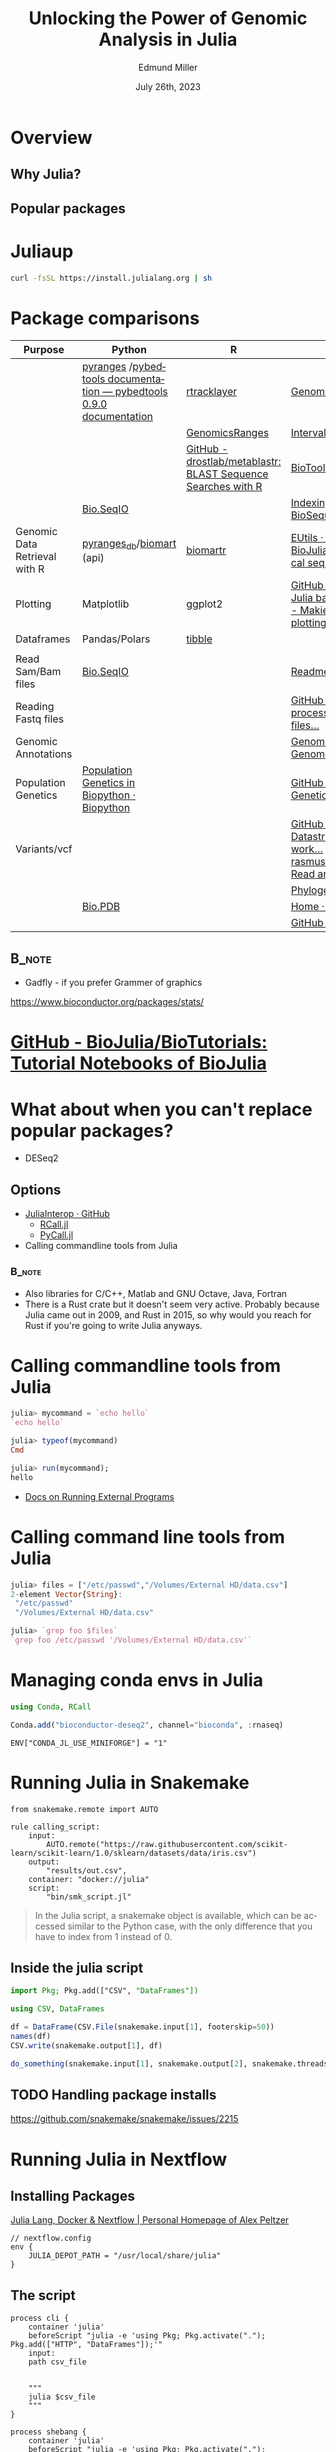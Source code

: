 #+title: Unlocking the Power of Genomic Analysis in Julia
#+author: Edmund Miller
#+date: July 26th, 2023

#+language: en
#+startup: content

#+latex_class_options: [aspectratio=32]
# #+beamer_theme: chameleon
#+beamer_theme: [progressbar=foot]metropolis
#+options: num:nil
#+options: toc:nil
#+startup: inlineimages
#+startup: beamer
#+LaTeX_CLASS: beamer
#+LaTeX_CLASS_OPTIONS: [bigger]
# #+beamer_frame_level: 2
# SPC m e l O

# https://pretalx.com/juliacon2023/me/submissions/AJJRS3/

* Abstract :noexport:

Learn how Julia, a high-performance programming language, can be used to analyze genomic data. Discussion of libraries, specific challenges and opportunities, past examples, and future possibilities of using Julia in genomic data analysis.

* Description :noexport:

Genomic data is becoming an increasingly valuable resource in the study of biology and medicine, as it allows for a deeper understanding of the underlying mechanisms of diseases and the development of more effective therapies. However, the sheer volume and complexity of genomic data can make it challenging to analyze. Julia, a high-performance programming language, has emerged as a powerful tool for genomic data analysis. In this talk, we will explore the use of Julia for genomic data analysis, including the various libraries and packages available, such as IntervalTrees and GenomicFeatures. We will also discuss some of the specific challenges and opportunities that arise when analyzing genomic data, such as dealing with large-scale data and integrating multiple data types. We will also show some examples of how Julia has been used in the past to analyze genomic data and what the future holds for this field. This talk will be beneficial for biologists, bioinformaticians, and data scientists interested in the application of Julia to genomic data analysis.

Expected Outcomes:

- Understanding of the power and capabilities of Julia for genomic data analysis
- Knowledge of the available libraries and packages for genomic data analysis in Julia
- Insights into the challenges and opportunities of using Julia for genomic data analysis
- Familiarity with examples of how Julia has been used in the past for genomic data analysis
- Ideas for potential future applications of Julia in genomic data analysis.


* Overview
** Why Julia?
** Popular packages
* Juliaup
#+begin_src bash
curl -fsSL https://install.julialang.org | sh
#+end_src
* Package comparisons
:LOGBOOK:
CLOCK: [2023-07-15 Sat 21:30]--[2023-07-15 Sat 22:27] =>  0:57
CLOCK: [2023-07-15 Sat 14:17]--[2023-07-15 Sat 14:47] =>  0:30
:END:

# FIXME Split this into a slide for genomic file formats, general utilities, and genomic analysis

| Purpose                       | Python                                                              | R                                                            | Julia                                                                                                                                                              |
|-------------------------------+---------------------------------------------------------------------+--------------------------------------------------------------+--------------------------------------------------------------------------------------------------------------------------------------------------------------------|
|                               | [[https://github.com/pyranges/pyranges][pyranges]] /[[https://daler.github.io/pybedtools/][pybedtools documentation — pybedtools 0.9.0 documentation]] | [[https://bioconductor.org/packages/release/bioc/html/rtracklayer.html][rtracklayer]]                                                  | [[https://docs.juliahub.com/GenomicFeatures/kSGNI/3.0.0/][GenomicFeatures.jl]]                                                                                                                                                 |
|                               |                                                                     | [[https://bioconductor.org/packages/release/bioc/vignettes/GenomicRanges/inst/doc/GenomicRangesIntroduction.html][GenomicsRanges]]                                               | [[https://biojulia.dev/GenomicFeatures.jl/stable/man/intervals/][Intervals · GenomicFeatures.jl]]                                                                                                                                     |
|                               |                                                                     | [[https://github.com/drostlab/metablastr][GitHub - drostlab/metablastr: BLAST Sequence Searches with R]] | [[https://docs.juliahub.com/BioTools/wwbVn/1.1.0/blast/][BioTools.jl]]                                                                                                                                                        |
|                               | [[https://biopython.org/wiki/SeqIO][Bio.SeqIO]]                                                           |                                                              | [[https://biojulia.dev/BioSequences.jl/stable/transforms/][Indexing & modifying sequences · BioSequences.jl]]                                                                                                                   |
| Genomic Data Retrieval with R | [[https://github.com/pyranges/pyranges_db][pyranges_db]]/[[https://github.com/sebriois/biomart][biomart]] (api)                                           | [[https://github.com/ropensci/biomartr][biomartr]]                                                     | [[https://docs.juliahub.com/BioServices/nOcmO/0.4.1/man/eutils/][EUtils · BioServices.jl]] / [[https://github.com/BioJulia/BioFetch.jl][GitHub - BioJulia/BioFetch.jl: Easily fetch biological sequences from online ...]]                                                                                                                                         |
| Plotting                      | Matplotlib                                                          | ggplot2                                                      |[[https://github.com/JuliaPy/PyPlot.jl][GitHub - JuliaPy/PyPlot.jl: Plotting for Julia based on matplotlib.pyplot]] /[[https://github.com/MakieOrg/Makie.jl][GitHub - MakieOrg/Makie.jl: Visualizations and plotting in Julia]] / [[https://gadflyjl.org/stable/][Home · Gadfly.jl]]                                                                               |
| Dataframes                    | Pandas/Polars                                                       | [[https://tibble.tidyverse.org/][tibble]]                                                       |                                                                                                                                                                    |
|                               |                                                                     |                                                              |                                                                                                                                                                    |
| Read Sam/Bam files            | [[https://biopython.org/wiki/SeqIO][Bio.SeqIO]]                                                           |                                                              | [[https://docs.juliahub.com/XAM/4JnDO/0.3.1/][Readme · XAM.jl]]                                                                                                                                                    |
| Reading Fastq files           |                                                                     |                                                              | [[https://github.com/BioJulia/FASTX.jl][GitHub - BioJulia/FASTX.jl: Parse and process FASTA and FASTQ formatted files...]]                                                                                   |
| Genomic Annotations           |                                                                     |                                                              | [[https://docs.juliahub.com/GenomicAnnotations/ckOyU/0.3.2/][GenomicAnnotations.jl · GenomicAnnotations.jl]]                                                                                                                      |
| Population Genetics           | [[https://biopython.org/wiki/PopGen][Population Genetics in Biopython · Biopython]]                        |                                                              | [[https://github.com/BioJulia/PopGen.jl][GitHub - BioJulia/PopGen.jl: Population Genetics in Julia]]                                                                                                          |
| Variants/vcf                  |                                                                     |                                                              | [[https://github.com/BioJulia/GeneticVariation.jl][GitHub - BioJulia/GeneticVariation.jl: Datastructures and algorithms for work...]] /[[https://github.com/rasmushenningsson/VariantCallFormat.jl][GitHub - rasmushenningsson/VariantCallFormat.jl: Read and write VCF and BCF f...]] |
|                               |                                                                     |                                                              | [[https://biojulia.dev/Phylogenies.jl/stable/][Phylogenies.jl]]                                                                                                                                                     |
|                               | [[https://biopython.org/wiki/The_Biopython_Structural_Bioinformatics_FAQ][Bio.PDB]]                                                             |                                                              | [[https://biojulia.dev/BioStructures.jl/stable/][Home · BioStructures.jl]]                                                                                                                                            |
|                               |                                                                     |                                                              | [[https://github.com/BioJulia/GFF3.jl][GitHub - BioJulia/GFF3.jl]]                                                                                                                                          |

** :B_note:
:PROPERTIES:
:BEAMER_env: note
:END:

- Gadfly - if you prefer Grammer of graphics

https://www.bioconductor.org/packages/stats/

* [[https://github.com/BioJulia/BioTutorials][GitHub - BioJulia/BioTutorials: Tutorial Notebooks of BioJulia]]
* What about when you can't replace popular packages?


- DESeq2

** Options
- [[https://github.com/JuliaInterop][JuliaInterop · GitHub]]
  - [[https://juliainterop.github.io/RCall.jl/stable/gettingstarted/][RCall.jl]]
  - [[https://github.com/JuliaPy/PyCall.jl][PyCall.jl]]

- Calling commandline tools from Julia

*** :B_note:
:PROPERTIES:
:BEAMER_env: note
:END:

- Also libraries for C/C++, Matlab and GNU Octave, Java, Fortran
- There is a Rust crate but it doesn't seem very active. Probably because Julia
  came out in 2009, and Rust in 2015, so why would you reach for Rust if you're
  going to write Julia anyways.

* Calling commandline tools from Julia

#+begin_src julia
julia> mycommand = `echo hello`
`echo hello`

julia> typeof(mycommand)
Cmd

julia> run(mycommand);
hello
#+end_src

- [[https://docs.julialang.org/en/v1/manual/running-external-programs/][Docs on Running External Programs]]
* Calling command line tools from Julia
#+begin_src julia
julia> files = ["/etc/passwd","/Volumes/External HD/data.csv"]
2-element Vector{String}:
 "/etc/passwd"
 "/Volumes/External HD/data.csv"

julia> `grep foo $files`
`grep foo /etc/passwd '/Volumes/External HD/data.csv'`
#+end_src

* Managing conda envs in Julia

#+begin_src julia
using Conda, RCall

Conda.add("bioconductor-deseq2", channel="bioconda", :rnaseq)

#+end_src

~ENV["CONDA_JL_USE_MINIFORGE"] = "1"~
# julia> using Conda
# julia> Conda.add("mamba")
# julia> ENV["CONDA_JL_CONDA_EXE"] = joinpath(Conda.ROOTENV, "bin", "mamba")
# pkg> build Conda
* Running Julia in Snakemake

#+begin_src snakemake
from snakemake.remote import AUTO

rule calling_script:
    input:
        AUTO.remote("https://raw.githubusercontent.com/scikit-learn/scikit-learn/1.0/sklearn/datasets/data/iris.csv")
    output:
        "results/out.csv",
    container: "docker://julia"
    script:
        "bin/smk_script.jl"
#+end_src

#+begin_quote
In the Julia script, a snakemake object is available, which can be accessed
similar to the Python case, with the only difference that you have to index from
1 instead of 0.
#+end_quote

** Inside the julia script

#+begin_src julia
import Pkg; Pkg.add(["CSV", "DataFrames"])

using CSV, DataFrames

df = DataFrame(CSV.File(snakemake.input[1], footerskip=50))
names(df)
CSV.write(snakemake.output[1], df)

do_something(snakemake.input[1], snakemake.output[2], snakemake.threads, snakemake.config["myparam"])
#+end_src

** TODO Handling package installs
https://github.com/snakemake/snakemake/issues/2215
* Running Julia in Nextflow

** Installing Packages
[[https://apeltzer.github.io/post/03-julia-lang-nextflow/][Julia Lang, Docker & Nextflow | Personal Homepage of Alex Peltzer]]

#+begin_src nextflow
// nextflow.config
env {
    JULIA_DEPOT_PATH = "/usr/local/share/julia"
}
#+end_src


** The script

#+begin_src nextflow
process cli {
    container 'julia'
    beforeScript "julia -e 'using Pkg; Pkg.activate("."); Pkg.add(["HTTP", "DataFrames"]);'"
    input:
    path csv_file


    """
    julia $csv_file
    """
}

process shebang {
    container 'julia'
    beforeScript "julia -e 'using Pkg; Pkg.activate("."); Pkg.add(["HTTP", "DataFrames"]);'"
    input:
    path csv_file


    """
    julia $csv_file
    """
}
#+end_src

#+begin_src julia

#+end_src

- Move it to the ~bin/~ folder of the pipeline, and make it executable (~chmod +x bin\*.jl~)


** TODO Handling package installs

https://github.com/JuliaContainerization/SimpleContainerGenerator.jl

* Plotting
[[https://dash.plotly.com/julia/dash-bio/igv][Igv | Dash for Julia Documentation | Plotly]]
* REPL driven development
* Other ideas to mimic
** Look at genomicranges example workflow.
** Crazy hot Tommy's blogs
** Other genomic R package demos?
* DataToolkit
# TODO Link to Teco's presentation
* Easy Package Creation
https://github.com/JuliaCI/PkgTemplates.jl
* Where is Julia lacking?

- Creating binaries/clis
